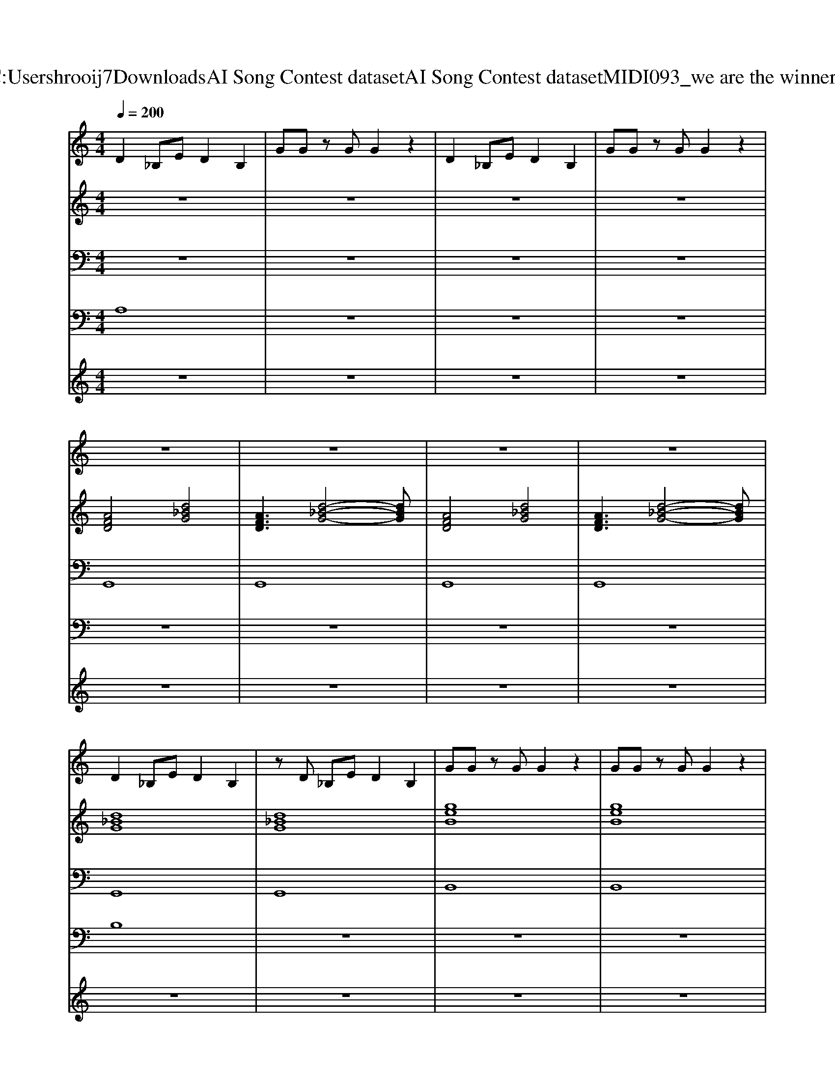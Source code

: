 X: 1
T: from C:\Users\hrooij7\Downloads\AI Song Contest dataset\AI Song Contest dataset\MIDI\093_we are the winners .midi
M: 4/4
L: 1/8
Q:1/4=200
K:C major
V:1
%%MIDI program 0
D2 _B,E D2 B,2| \
GG zG G2 z2| \
D2 _B,E D2 B,2| \
GG zG G2 z2|
z8| \
z8| \
z8| \
z8|
D2 _B,E D2 B,2| \
zD _B,E D2 B,2| \
GG zG G2 z2| \
GG zG G2 z2|
D2 _B,E D2 B,2| \
zD _B,E D2 B,2| \
GG zG G2 z2| \
GG zG GG3/2G/2z/2G/2|
G2 z2 G2 z2| \
G2 GE G/2G3/2 z2| \
G2 z2 G2 z2| \
G2 GE G/2G3/2 z2|
z8| \
z8| \
D2 D_B, E/2D3/2 z2| \
D2 D_B, E/2D3/2 z2|
z8| \
z8| \
G2 GG =A/2G3/2 z2| \
G2 GG =A2 G2|
z8| \
z8| \
G/2G/2z/2G2-G/2 G/2G/2z/2G2-G/2| \
G/2G/2z/2=E6-E/2|
G/2G/2z/2G2-G/2 GG GG| \
=E4 z4| \
G/2G/2z/2G2-G/2 G/2G/2z/2G2-G/2| \
G/2G/2z/2=E6-E/2|
=A/2A/2z/2A3/2G A/2A/2z/2A3/2G| \
G4 
V:2
%%MIDI program 0
z8| \
z8| \
z8| \
z8|
[AFD]4 [d_BG]4| \
[AFD]3[d-_B-G-]4[dBG]| \
[AFD]4 [d_BG]4| \
[AFD]3[d-_B-G-]4[dBG]|
[d_BG]8| \
[d_BG]8| \
[geB]8| \
[geB]8|
[d_BG]8| \
[d_BG]8| \
[geB]8| \
[geB]8|
[AFD]4 [d_BG]4| \
[d_BG]8| \
[d_BG]4 [ge=B]4| \
[geB]8|
z8| \
z8| \
[d_BG]8| \
[d_BG]8|
[geB]8| \
[geB]8| \
[d_BG]8| \
[d_BG]8|
[geB]8| \
[geB]8| \
[=ed_BG]8| \
[=ed_BG]8|
[=ed_BG]8| \
[=ed_BG]8| \
[=ed_B]8| \
[=ed_BG]8|
z8| \
z8| \
[=AGEB,]8| \
[=AGEB,]8|
[=AGEB,]8| \
[=AGEB,]8| \
[=AGEB,]8| \
[=AGEB,]8|
[=AGEB,]8| \
[AFD]8| \
[d_BG]8| \
[d_BG]8|
V:3
%%MIDI program 0
z8| \
z8| \
z8| \
z8|
G,,8| \
G,,8| \
G,,8| \
G,,8|
G,,8| \
G,,8| \
B,,8| \
B,,8|
G,,8| \
G,,8| \
B,,8| \
B,,8|
G,,8| \
G,,8| \
B,,8| \
B,,8|
z8| \
z8| \
G,,8| \
G,,8|
B,,8| \
B,,8| \
G,,8| \
G,,8|
B,,8| \
B,,8| \
G,,8| \
G,,8|
G,,8| \
G,,8| \
G,,8| \
G,,8|
z8| \
z8| \
B,,8| \
B,,8|
B,,8| \
B,,8| \
B,,8| \
B,,8|
B,,8| \
D,8| \
G,8| \
G,8|
V:4
%%clef bass
%%MIDI program 0
A,8| \
z8| \
z8| \
z8|
z8| \
z8| \
z8| \
z8|
B,8| \
z8| \
z8| \
z8|
z8| \
z8| \
z8| \
z8|
z8| \
z8| \
z8| \
z8|
z8| \
z8| \
E8| \
z8|
z8| \
z8| \
z8| \
z8|
z8| \
z8| \
z8| \
z8|
z8| \
z8| \
z8| \
z8|
z8| \
z8| \
G8|
V:5
%%MIDI program 0
z8| \
z8| \
z8| \
z8|
z8| \
z8| \
z8| \
z8|
z8| \
z8| \
z8| \
z8|
z8| \
z8| \
z8| \
z8|
z8| \
z8| \
z8| \
z8|
z8| \
z8| \
z8| \
z8|
z8| \
z8| \
z8| \
z8|
z8| \
z8| \
z8| \
z8|
z8| \
z8| \
z8| \
z8|
z8| \
z8| \
G3G3 G2-| \
G2 AG =A2 _AG-|
G2- G/2=E/2z/2D/2 EG2G-| \
G4 z4| \
G3G3 G2-| \
G2 AG =A2 _AG-|
G/2=E/2z/2D/2 EG =AB2d-| \
d4 g4|


